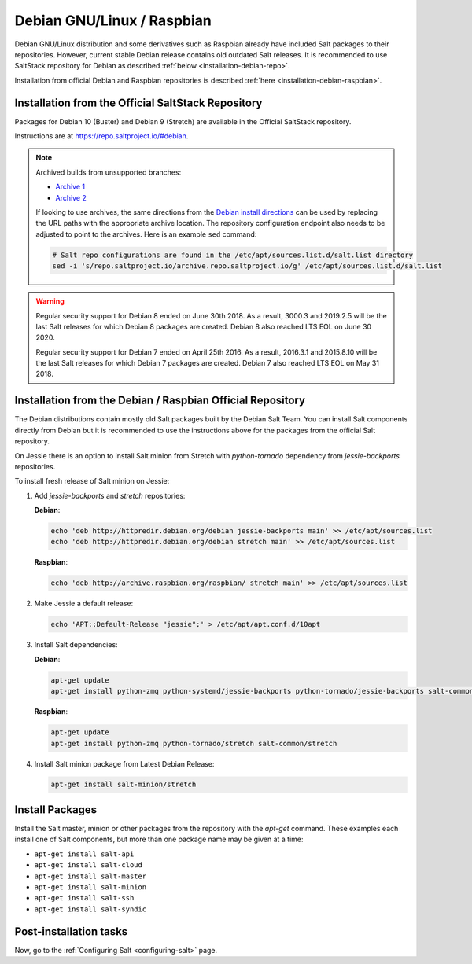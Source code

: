 .. _installation-debian:

===========================
Debian GNU/Linux / Raspbian
===========================

Debian GNU/Linux distribution and some derivatives such as Raspbian already
have included Salt packages to their repositories. However, current stable
Debian release contains old outdated Salt releases. It is
recommended to use SaltStack repository for Debian as described
:ref:`below <installation-debian-repo>`.

Installation from official Debian and Raspbian repositories is described
:ref:`here <installation-debian-raspbian>`.

.. _installation-debian-repo:

Installation from the Official SaltStack Repository
===================================================

Packages for Debian 10 (Buster) and Debian 9 (Stretch) are available in the
Official SaltStack repository.

Instructions are at https://repo.saltproject.io/#debian.

.. note::
    Archived builds from unsupported branches:
    
    - `Archive 1 <https://archive.repo.saltproject.io/py3/debian/>`__
    - `Archive 2 <https://archive.repo.saltproject.io/debian/dists/>`__

    If looking to use archives, the same directions from the `Debian install
    directions <https://repo.saltproject.io/#debian>`__ can be used by replacing
    the URL paths with the appropriate archive location. The
    repository configuration endpoint also needs to be adjusted to point to the
    archives. Here is an example ``sed`` command:

    .. code-block:: bash

        # Salt repo configurations are found in the /etc/apt/sources.list.d/salt.list directory
        sed -i 's/repo.saltproject.io/archive.repo.saltproject.io/g' /etc/apt/sources.list.d/salt.list


.. warning::
    Regular security support for Debian 8 ended on June 30th 2018. As a result,
    3000.3 and 2019.2.5 will be the last Salt releases for which Debian 8
    packages are created. Debian 8 also reached LTS EOL on June 30 2020.

    Regular security support for Debian 7 ended on April 25th 2016. As a result,
    2016.3.1 and 2015.8.10 will be the last Salt releases for which Debian
    7 packages are created. Debian 7 also reached LTS EOL on May 31 2018.

.. _installation-debian-raspbian:

Installation from the Debian / Raspbian Official Repository
===========================================================

The Debian distributions contain mostly old Salt packages
built by the Debian Salt Team. You can install Salt
components directly from Debian but it is recommended to
use the instructions above for the packages from the official
Salt repository.

On Jessie there is an option to install Salt minion from Stretch with
`python-tornado` dependency from `jessie-backports` repositories.

To install fresh release of Salt minion on Jessie:

#. Add `jessie-backports` and `stretch` repositories:

   **Debian**:

   .. code-block:: bash

       echo 'deb http://httpredir.debian.org/debian jessie-backports main' >> /etc/apt/sources.list
       echo 'deb http://httpredir.debian.org/debian stretch main' >> /etc/apt/sources.list

   **Raspbian**:

   .. code-block:: bash

       echo 'deb http://archive.raspbian.org/raspbian/ stretch main' >> /etc/apt/sources.list

#. Make Jessie a default release:

   .. code-block:: bash

       echo 'APT::Default-Release "jessie";' > /etc/apt/apt.conf.d/10apt

#. Install Salt dependencies:

   **Debian**:

   .. code-block:: bash

       apt-get update
       apt-get install python-zmq python-systemd/jessie-backports python-tornado/jessie-backports salt-common/stretch

   **Raspbian**:

   .. code-block:: bash

       apt-get update
       apt-get install python-zmq python-tornado/stretch salt-common/stretch

#. Install Salt minion package from Latest Debian Release:

   .. code-block:: bash

       apt-get install salt-minion/stretch

.. _debian-install-pkgs:

Install Packages
================

Install the Salt master, minion or other packages from the repository with
the `apt-get` command. These examples each install one of Salt components, but
more than one package name may be given at a time:

- ``apt-get install salt-api``
- ``apt-get install salt-cloud``
- ``apt-get install salt-master``
- ``apt-get install salt-minion``
- ``apt-get install salt-ssh``
- ``apt-get install salt-syndic``

.. _debian-config:

Post-installation tasks
=======================

Now, go to the :ref:`Configuring Salt <configuring-salt>` page.
